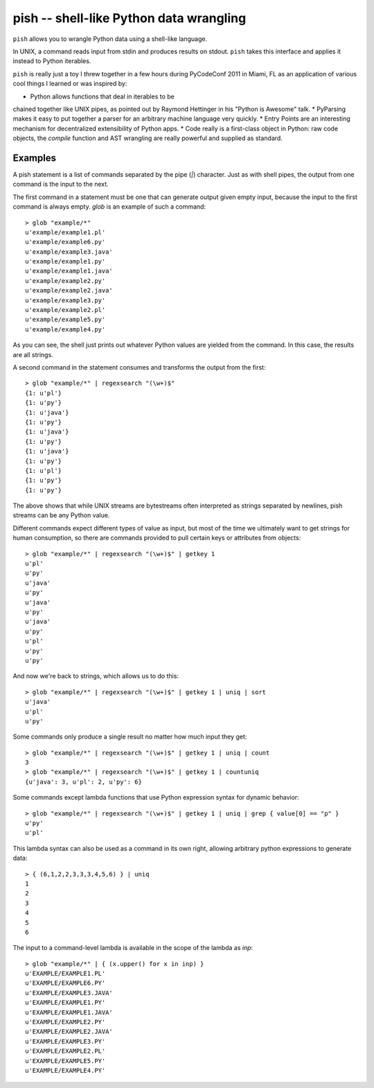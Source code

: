 ========================================
pish -- shell-like Python data wrangling
========================================

``pish`` allows you to wrangle Python data using a shell-like
language.

In UNIX, a command reads input from stdin and produces
results on stdout. ``pish`` takes this interface and
applies it instead to Python iterables.

``pish`` is really just a toy I threw together in a few hours
during PyCodeConf 2011 in Miami, FL as an application of various
cool things I learned or was inspired by:

* Python allows functions that deal in iterables to be
chained together like UNIX pipes, as pointed out by
Raymond Hettinger in his "Python is Awesome" talk.
* PyParsing makes it easy to put together a parser
for an arbitrary machine language very quickly.
* Entry Points are an interesting mechanism for
decentralized extensibility of Python apps.
* Code really is a first-class object in Python:
raw code objects, the `compile` function and
AST wrangling are really powerful and supplied as standard.

Examples
--------

A pish statement is a list of commands separated by the pipe (`|`)
character. Just as with shell pipes, the output from one command
is the input to the next.

The first command in a statement must be one that can generate output
given empty input, because the input to the first command is always
empty. `glob` is an example of such a command::

    > glob "example/*"
    u'example/example1.pl'
    u'example/example6.py'
    u'example/example3.java'
    u'example/example1.py'
    u'example/example1.java'
    u'example/example2.py'
    u'example/example2.java'
    u'example/example3.py'
    u'example/example2.pl'
    u'example/example5.py'
    u'example/example4.py'

As you can see, the shell just prints out whatever Python values are
yielded from the command. In this case, the results are all strings.

A second command in the statement consumes and transforms the output
from the first::

    > glob "example/*" | regexsearch "(\w+)$"
    {1: u'pl'}
    {1: u'py'}
    {1: u'java'}
    {1: u'py'}
    {1: u'java'}
    {1: u'py'}
    {1: u'java'}
    {1: u'py'}
    {1: u'pl'}
    {1: u'py'}
    {1: u'py'}

The above shows that while UNIX streams are bytestreams often
interpreted as strings separated by newlines, pish streams can
be any Python value.

Different commands expect different types of value as input,
but most of the time we ultimately want to get strings for
human consumption, so there are commands provided to pull
certain keys or attributes from objects::

    > glob "example/*" | regexsearch "(\w+)$" | getkey 1
    u'pl'
    u'py'
    u'java'
    u'py'
    u'java'
    u'py'
    u'java'
    u'py'
    u'pl'
    u'py'
    u'py'

And now we're back to strings, which allows us to do this::

    > glob "example/*" | regexsearch "(\w+)$" | getkey 1 | uniq | sort
    u'java'
    u'pl'
    u'py'

Some commands only produce a single result no matter how much input they get::

    > glob "example/*" | regexsearch "(\w+)$" | getkey 1 | uniq | count
    3
    > glob "example/*" | regexsearch "(\w+)$" | getkey 1 | countuniq
    {u'java': 3, u'pl': 2, u'py': 6}

Some commands except lambda functions that use Python expression syntax
for dynamic behavior::

    > glob "example/*" | regexsearch "(\w+)$" | getkey 1 | uniq | grep { value[0] == "p" }
    u'py'
    u'pl'

This lambda syntax can also be used as a command in its own right, allowing
arbitrary python expressions to generate data::

    > { (6,1,2,2,3,3,3,4,5,6) } | uniq
    1
    2
    3
    4
    5
    6

The input to a command-level lambda is available in the scope of the lambda
as `inp`::

    > glob "example/*" | { (x.upper() for x in inp) }
    u'EXAMPLE/EXAMPLE1.PL'
    u'EXAMPLE/EXAMPLE6.PY'
    u'EXAMPLE/EXAMPLE3.JAVA'
    u'EXAMPLE/EXAMPLE1.PY'
    u'EXAMPLE/EXAMPLE1.JAVA'
    u'EXAMPLE/EXAMPLE2.PY'
    u'EXAMPLE/EXAMPLE2.JAVA'
    u'EXAMPLE/EXAMPLE3.PY'
    u'EXAMPLE/EXAMPLE2.PL'
    u'EXAMPLE/EXAMPLE5.PY'
    u'EXAMPLE/EXAMPLE4.PY'


